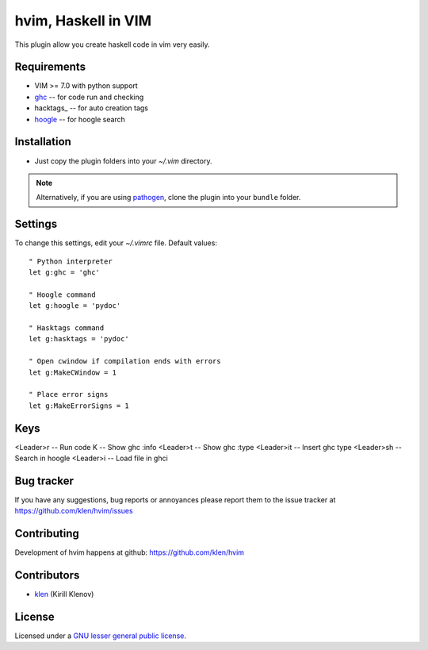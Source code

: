hvim, Haskell in VIM
==========================

This plugin allow you create haskell code in vim very easily.


Requirements
------------

- VIM >= 7.0 with python support
- ghc_ -- for code run and checking
- hacktags_ -- for auto creation tags
- hoogle_ -- for hoogle search


Installation
------------

- Just copy the plugin folders into your `~/.vim` directory.

.. note:: Alternatively, if you are using pathogen_, clone the plugin into your ``bundle`` folder.


Settings
--------

To change this settings, edit your `~/.vimrc` file. Default values: ::

    " Python interpreter
    let g:ghc = 'ghc'

    " Hoogle command
    let g:hoogle = 'pydoc'

    " Hasktags command
    let g:hasktags = 'pydoc'

    " Open cwindow if compilation ends with errors
    let g:MakeCWindow = 1

    " Place error signs
    let g:MakeErrorSigns = 1


Keys
----

<Leader>r -- Run code
K -- Show ghc :info
<Leader>t -- Show ghc :type
<Leader>it -- Insert ghc type
<Leader>sh -- Search in hoogle
<Leader>i -- Load file in ghci


Bug tracker
-----------

If you have any suggestions, bug reports or
annoyances please report them to the issue tracker
at https://github.com/klen/hvim/issues


Contributing
------------

Development of hvim happens at github: https://github.com/klen/hvim


Contributors
-------------

* klen_ (Kirill Klenov)


License
-------

Licensed under a `GNU lesser general public license`_.


.. _GNU lesser general public license: http://www.gnu.org/copyleft/lesser.html
.. _klen: http://klen.github.com/
.. _pathogen: https://github.com/tpope/vim-pathogen
.. _plugin-helpers: https://github.com/klen/plugin-helpers
.. _ghc: http://www.haskell.org/ghc/
.. _hasktags: http://www.haskell.org/haskellwiki/Hasktags#Haskell_tag_generators
.. _hoogle: http://www.haskell.org/hoogle/
